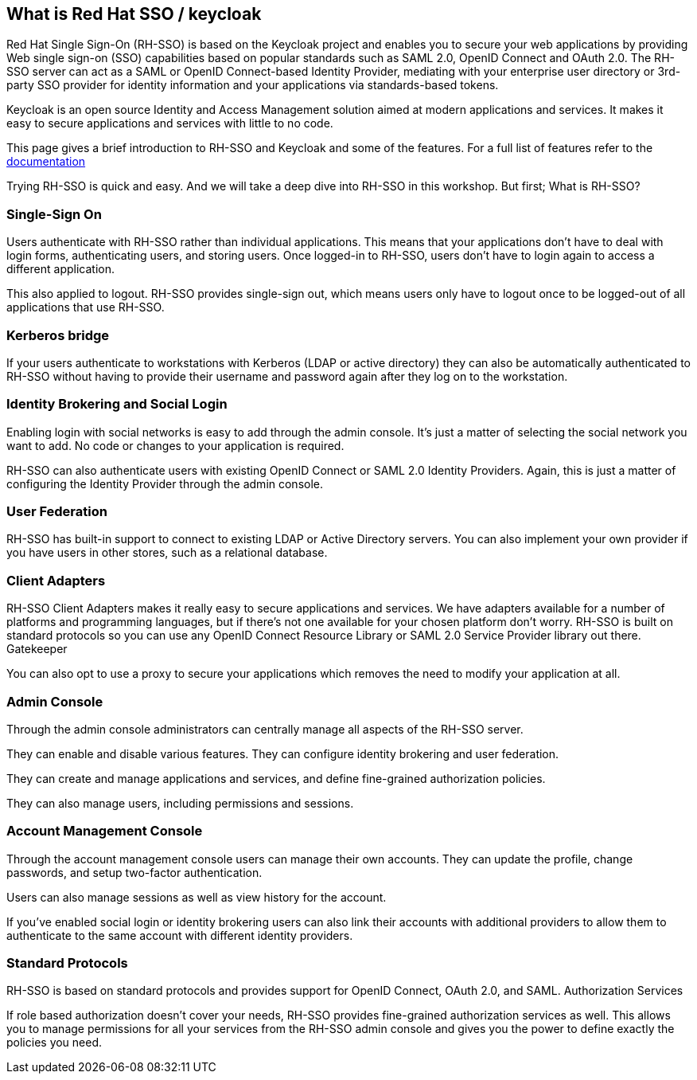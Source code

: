 == What is Red Hat SSO / keycloak

Red Hat Single Sign-On (RH-SSO) is based on the Keycloak project and enables you to secure your web applications by providing Web single sign-on (SSO) capabilities based on popular standards such as SAML 2.0, OpenID Connect and OAuth 2.0. The RH-SSO server can act as a SAML or OpenID Connect-based Identity Provider, mediating with your enterprise user directory or 3rd-party SSO provider for identity information and your applications via standards-based tokens.

Keycloak is an open source Identity and Access Management solution aimed at modern applications and services. It makes it easy to secure applications and services with little to no code.

This page gives a brief introduction to RH-SSO and Keycloak and some of the features. For a full list of features refer to the https://access.redhat.com/documentation/en-us/red_hat_single_sign-on/7.3/[documentation]


Trying RH-SSO is quick and easy. And we will take a deep dive into RH-SSO in this workshop. But first; What is RH-SSO?

=== Single-Sign On

Users authenticate with RH-SSO rather than individual applications. This means that your applications don't have to deal with login forms, authenticating users, and storing users. Once logged-in to RH-SSO, users don't have to login again to access a different application.

This also applied to logout. RH-SSO provides single-sign out, which means users only have to logout once to be logged-out of all applications that use RH-SSO.

=== Kerberos bridge

If your users authenticate to workstations with Kerberos (LDAP or active directory) they can also be automatically authenticated to RH-SSO without having to provide their username and password again after they log on to the workstation.

=== Identity Brokering and Social Login

Enabling login with social networks is easy to add through the admin console. It's just a matter of selecting the social network you want to add. No code or changes to your application is required.

RH-SSO can also authenticate users with existing OpenID Connect or SAML 2.0 Identity Providers. Again, this is just a matter of configuring the Identity Provider through the admin console.

=== User Federation

RH-SSO has built-in support to connect to existing LDAP or Active Directory servers. You can also implement your own provider if you have users in other stores, such as a relational database.

=== Client Adapters

RH-SSO Client Adapters makes it really easy to secure applications and services. We have adapters available for a number of platforms and programming languages, but if there's not one available for your chosen platform don't worry. RH-SSO is built on standard protocols so you can use any OpenID Connect Resource Library or SAML 2.0 Service Provider library out there.
Gatekeeper

You can also opt to use a proxy to secure your applications which removes the need to modify your application at all.

=== Admin Console

Through the admin console administrators can centrally manage all aspects of the RH-SSO server.

They can enable and disable various features. They can configure identity brokering and user federation.

They can create and manage applications and services, and define fine-grained authorization policies.

They can also manage users, including permissions and sessions.

=== Account Management Console

Through the account management console users can manage their own accounts. They can update the profile, change passwords, and setup two-factor authentication.

Users can also manage sessions as well as view history for the account.

If you've enabled social login or identity brokering users can also link their accounts with additional providers to allow them to authenticate to the same account with different identity providers.


=== Standard Protocols

RH-SSO is based on standard protocols and provides support for OpenID Connect, OAuth 2.0, and SAML.
Authorization Services

If role based authorization doesn't cover your needs, RH-SSO provides fine-grained authorization services as well. This allows you to manage permissions for all your services from the RH-SSO admin console and gives you the power to define exactly the policies you need. 

